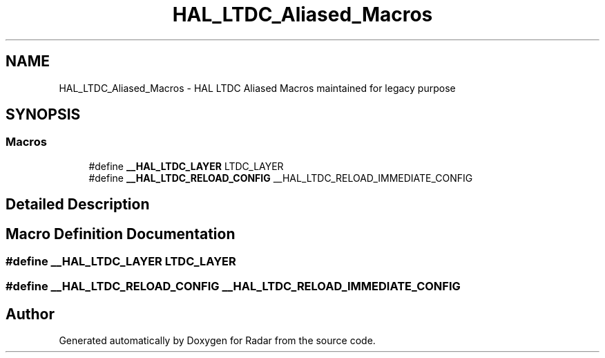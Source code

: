 .TH "HAL_LTDC_Aliased_Macros" 3 "Version 1.0.0" "Radar" \" -*- nroff -*-
.ad l
.nh
.SH NAME
HAL_LTDC_Aliased_Macros \- HAL LTDC Aliased Macros maintained for legacy purpose
.SH SYNOPSIS
.br
.PP
.SS "Macros"

.in +1c
.ti -1c
.RI "#define \fB__HAL_LTDC_LAYER\fP   LTDC_LAYER"
.br
.ti -1c
.RI "#define \fB__HAL_LTDC_RELOAD_CONFIG\fP   __HAL_LTDC_RELOAD_IMMEDIATE_CONFIG"
.br
.in -1c
.SH "Detailed Description"
.PP 

.SH "Macro Definition Documentation"
.PP 
.SS "#define __HAL_LTDC_LAYER   LTDC_LAYER"

.SS "#define __HAL_LTDC_RELOAD_CONFIG   __HAL_LTDC_RELOAD_IMMEDIATE_CONFIG"

.SH "Author"
.PP 
Generated automatically by Doxygen for Radar from the source code\&.
